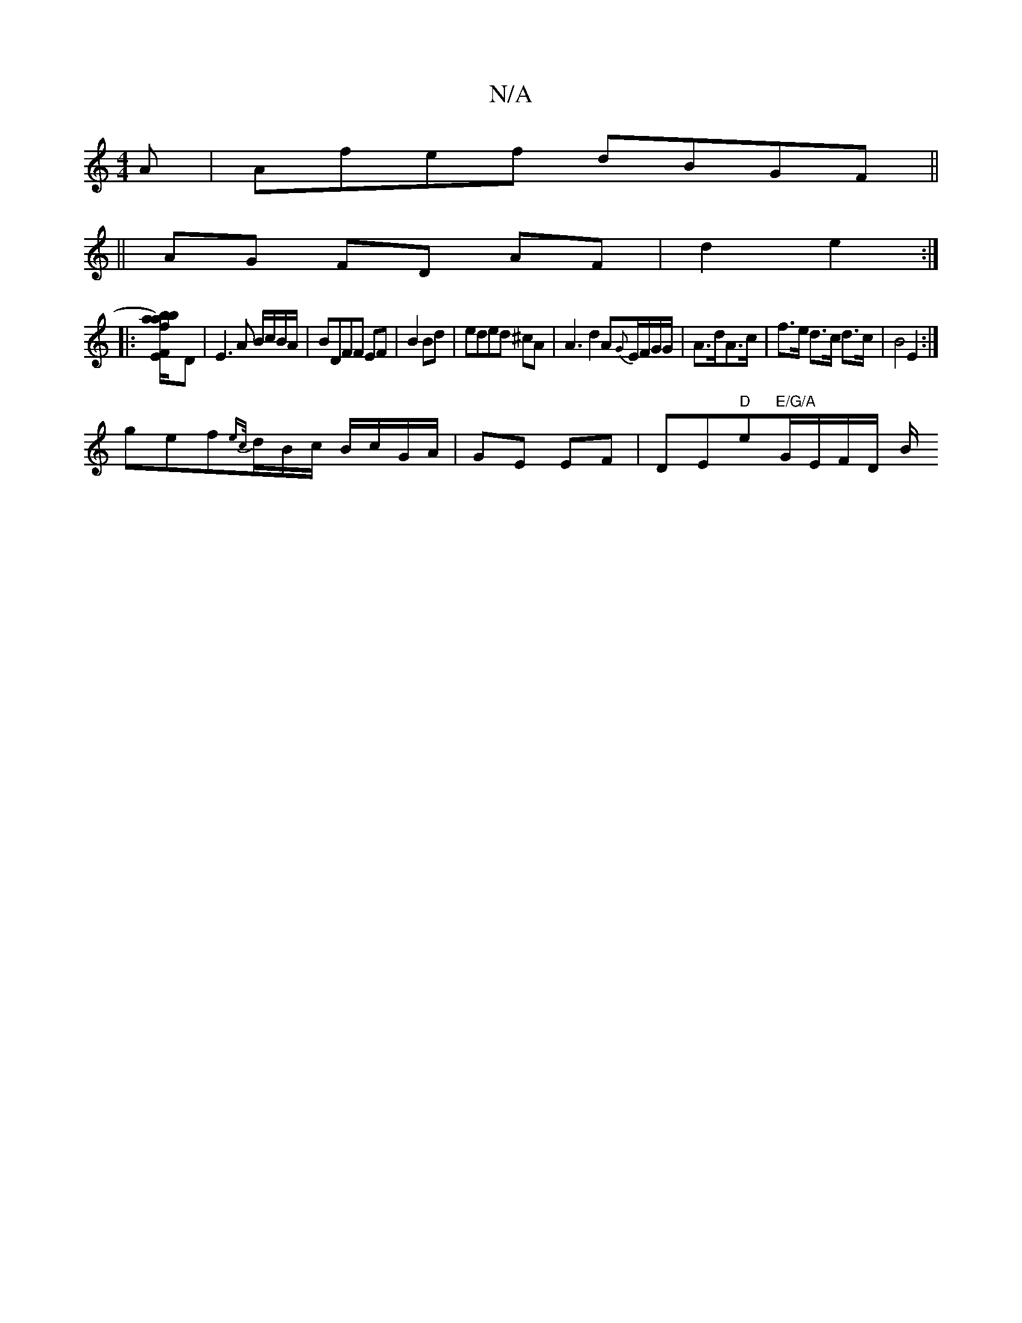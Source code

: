X:1
T:N/A
M:4/4
R:N/A
K:Cmajor
A|Afef dBGF||
|| AG FD AF| d2 e2 :|
|: [z vfa)b/b/a/ [FE]D|E3 A B/c/B/A/|BDFF EF|B2 Bd|eded ^cA | A3 d2A{G}E/F/G/G/|A>dA>c|f>e d>c d>c|B4 E2:|
gef{ec/}d/B/c/ B/c/G/A/|GE EF|DE"D"em"E/G/A "G/E/F/D/ B/2